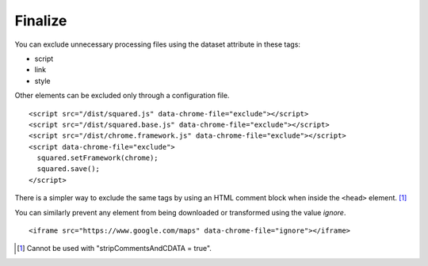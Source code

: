 ========
Finalize
========

You can exclude unnecessary processing files using the dataset attribute in these tags:

- script
- link
- style

Other elements can be excluded only through a configuration file.

.. highlight:: html

::

  <script src="/dist/squared.js" data-chrome-file="exclude"></script>
  <script src="/dist/squared.base.js" data-chrome-file="exclude"></script>
  <script src="/dist/chrome.framework.js" data-chrome-file="exclude"></script>
  <script data-chrome-file="exclude">
    squared.setFramework(chrome);
    squared.save();
  </script>

There is a simpler way to exclude the same tags by using an HTML comment block when inside the ``<head>`` element. [#]_

.. code-block::
  :emphasize-lines: 3,17

  <head>
    <title></title>
    <!-- EXCLUDE: start -->
    <meta charset="utf-8"> <!-- not excluded -->
    <script src="/dist/squared.js"></script>
    <script src="/dist/squared.base.js"></script>
    <script src="/dist/chrome.framework.js"></script>
    <script>
      squared.setFramework(chrome);
      squared.save();
    </script>
    <style>
      body {
        max-width: 1920px;
      }
    </style>
    <!-- EXCLUDE: end -->
    <link rel="stylesheet" href="/common/util.css">
  </head>

You can similarly prevent any element from being downloaded or transformed using the value *ignore*.

::

  <iframe src="https://www.google.com/maps" data-chrome-file="ignore"></iframe>

.. [#] Cannot be used with "stripCommentsAndCDATA = true".